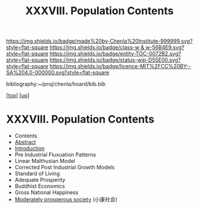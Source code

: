 #   -*- mode: org; fill-column: 60 -*-
#+STARTUP: showall
#+TITLE:   XXXVIII. Population Contents
#+LINK: pdf   pdfview:~/proj/chenla/hoard/lib/

[[https://img.shields.io/badge/made%20by-Chenla%20Institute-999999.svg?style=flat-square]] 
[[https://img.shields.io/badge/class-w & w-56B4E9.svg?style=flat-square]]
[[https://img.shields.io/badge/entity-TOC-0072B2.svg?style=flat-square]]
[[https://img.shields.io/badge/status-wip-D55E00.svg?style=flat-square]]
[[https://img.shields.io/badge/licence-MIT%2FCC%20BY--SA%204.0-000000.svg?style=flat-square]]

bibliography:~/proj/chenla/hoard/bib.bib

[[[../../index.org][top]]] [[[../index.org][up]]]

* XXXVIII. Population Contents
  :PROPERTIES:
  :CUSTOM_ID:
  :Name:      /home/deerpig/proj/chenla/warp/28/index.org
  :Created:   2018-06-13T09:18@Prek Leap (11.642600N-104.919210W)
  :ID:        7682eff8-c79d-4f76-944a-445808de5708
  :VER:       582128377.047356974
  :GEO:       48P-491193-1287029-15
  :BXID:      proj:HML7-4284
  :Class:     primer
  :Entity:    toc
  :Status:    wip 
  :Licence:   MIT/CC BY-SA 4.0
  :END:

  - Contents
  - [[./abstract.org][Abstract]]
  - [[./intro.org][Introduction]]
  - Pre Industrial Fluxuation Patterns
  - Linear Malthusian Model  
  - Corrected Post Industrial Growth Models
  - Standard of Living
  - Adequate Prosperity
  - Buddhist Economics
  - Gross National Happiness
  - [[https://en.wikipedia.org/wiki/Moderately_prosperous_society][Moderately prosperous society]] (小康社会)
